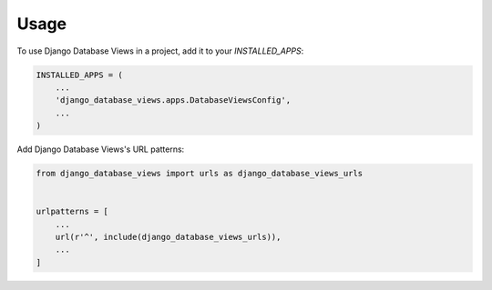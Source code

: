 =====
Usage
=====

To use Django Database Views in a project, add it to your `INSTALLED_APPS`:

.. code-block:: python

    INSTALLED_APPS = (
        ...
        'django_database_views.apps.DatabaseViewsConfig',
        ...
    )

Add Django Database Views's URL patterns:

.. code-block:: python

    from django_database_views import urls as django_database_views_urls


    urlpatterns = [
        ...
        url(r'^', include(django_database_views_urls)),
        ...
    ]
